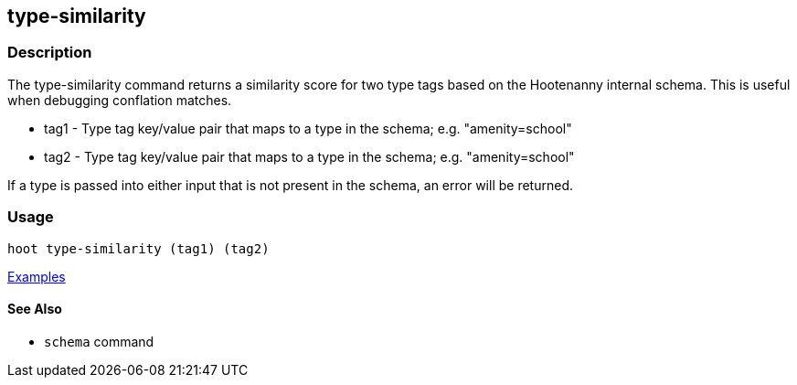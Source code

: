 [[type-similarity]]
== type-similarity

=== Description

The +type-similarity+ command returns a similarity score for two type tags based on the Hootenanny internal schema. This 
is useful when debugging conflation matches.

* +tag1+  - Type tag key/value pair that maps to a type in the schema; e.g. "amenity=school"
* +tag2+  - Type tag key/value pair that maps to a type in the schema; e.g. "amenity=school"

If a type is passed into either input that is not present in the schema, an error will be returned.

=== Usage

--------------------------------------
hoot type-similarity (tag1) (tag2)
--------------------------------------

https://github.com/ngageoint/hootenanny/blob/master/docs/user/CommandLineExamples.asciidoc#obtain-a-similarity-score-for-two-type-tags-based-on-the-internal-schema[Examples]

==== See Also

* `schema` command
